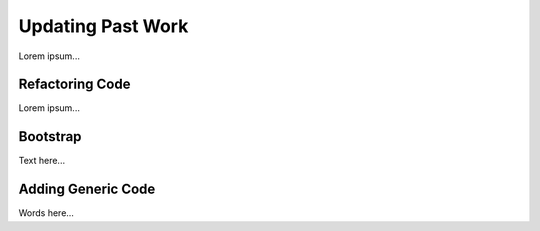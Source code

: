Updating Past Work
===================

Lorem ipsum...

Refactoring Code
-----------------

Lorem ipsum...

Bootstrap
----------

Text here...

Adding Generic Code
--------------------

Words here...
